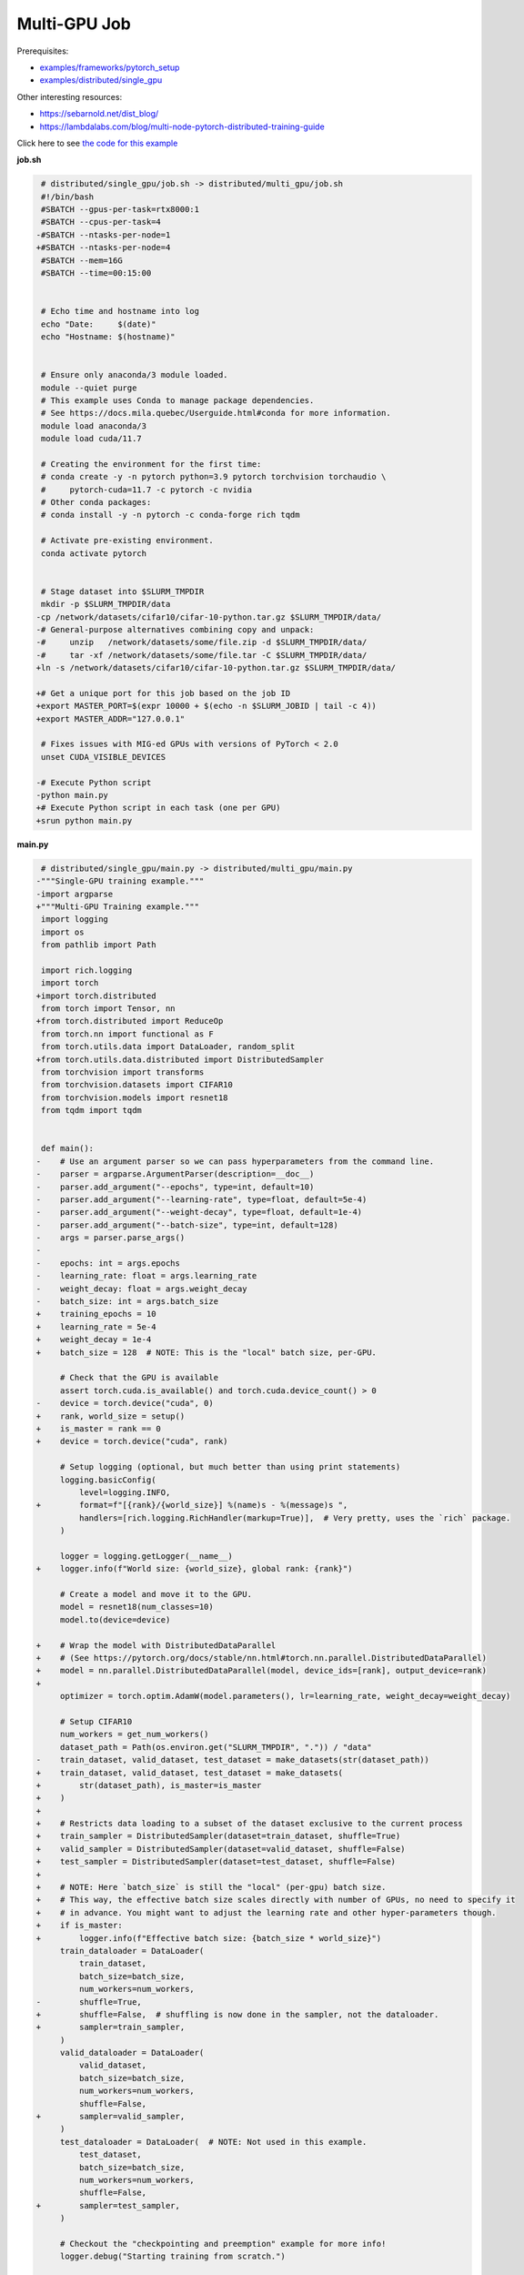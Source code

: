 .. NOTE: This file is auto-generated from examples/distributed/multi_gpu/index.rst
.. This is done so this file can be easily viewed from the GitHub UI.
.. **DO NOT EDIT**

Multi-GPU Job
=============


Prerequisites:

* `examples/frameworks/pytorch_setup <https://github.com/mila-iqia/mila-docs/tree/master/docs/examples/frameworks/pytorch_setup>`_
* `examples/distributed/single_gpu <https://github.com/mila-iqia/mila-docs/tree/master/docs/examples/distributed/single_gpu>`_

Other interesting resources:

* `<https://sebarnold.net/dist_blog/>`_
* `<https://lambdalabs.com/blog/multi-node-pytorch-distributed-training-guide>`_

Click here to see `the code for this example
<https://github.com/mila-iqia/mila-docs/tree/master/docs/examples/distributed/multi_gpu>`_

**job.sh**

.. code:: diff

    # distributed/single_gpu/job.sh -> distributed/multi_gpu/job.sh
    #!/bin/bash
    #SBATCH --gpus-per-task=rtx8000:1
    #SBATCH --cpus-per-task=4
   -#SBATCH --ntasks-per-node=1
   +#SBATCH --ntasks-per-node=4
    #SBATCH --mem=16G
    #SBATCH --time=00:15:00


    # Echo time and hostname into log
    echo "Date:     $(date)"
    echo "Hostname: $(hostname)"


    # Ensure only anaconda/3 module loaded.
    module --quiet purge
    # This example uses Conda to manage package dependencies.
    # See https://docs.mila.quebec/Userguide.html#conda for more information.
    module load anaconda/3
    module load cuda/11.7

    # Creating the environment for the first time:
    # conda create -y -n pytorch python=3.9 pytorch torchvision torchaudio \
    #     pytorch-cuda=11.7 -c pytorch -c nvidia
    # Other conda packages:
    # conda install -y -n pytorch -c conda-forge rich tqdm

    # Activate pre-existing environment.
    conda activate pytorch


    # Stage dataset into $SLURM_TMPDIR
    mkdir -p $SLURM_TMPDIR/data
   -cp /network/datasets/cifar10/cifar-10-python.tar.gz $SLURM_TMPDIR/data/
   -# General-purpose alternatives combining copy and unpack:
   -#     unzip   /network/datasets/some/file.zip -d $SLURM_TMPDIR/data/
   -#     tar -xf /network/datasets/some/file.tar -C $SLURM_TMPDIR/data/
   +ln -s /network/datasets/cifar10/cifar-10-python.tar.gz $SLURM_TMPDIR/data/

   +# Get a unique port for this job based on the job ID
   +export MASTER_PORT=$(expr 10000 + $(echo -n $SLURM_JOBID | tail -c 4))
   +export MASTER_ADDR="127.0.0.1"

    # Fixes issues with MIG-ed GPUs with versions of PyTorch < 2.0
    unset CUDA_VISIBLE_DEVICES

   -# Execute Python script
   -python main.py
   +# Execute Python script in each task (one per GPU)
   +srun python main.py

**main.py**

.. code:: diff

    # distributed/single_gpu/main.py -> distributed/multi_gpu/main.py
   -"""Single-GPU training example."""
   -import argparse
   +"""Multi-GPU Training example."""
    import logging
    import os
    from pathlib import Path

    import rich.logging
    import torch
   +import torch.distributed
    from torch import Tensor, nn
   +from torch.distributed import ReduceOp
    from torch.nn import functional as F
    from torch.utils.data import DataLoader, random_split
   +from torch.utils.data.distributed import DistributedSampler
    from torchvision import transforms
    from torchvision.datasets import CIFAR10
    from torchvision.models import resnet18
    from tqdm import tqdm


    def main():
   -    # Use an argument parser so we can pass hyperparameters from the command line.
   -    parser = argparse.ArgumentParser(description=__doc__)
   -    parser.add_argument("--epochs", type=int, default=10)
   -    parser.add_argument("--learning-rate", type=float, default=5e-4)
   -    parser.add_argument("--weight-decay", type=float, default=1e-4)
   -    parser.add_argument("--batch-size", type=int, default=128)
   -    args = parser.parse_args()
   -
   -    epochs: int = args.epochs
   -    learning_rate: float = args.learning_rate
   -    weight_decay: float = args.weight_decay
   -    batch_size: int = args.batch_size
   +    training_epochs = 10
   +    learning_rate = 5e-4
   +    weight_decay = 1e-4
   +    batch_size = 128  # NOTE: This is the "local" batch size, per-GPU.

        # Check that the GPU is available
        assert torch.cuda.is_available() and torch.cuda.device_count() > 0
   -    device = torch.device("cuda", 0)
   +    rank, world_size = setup()
   +    is_master = rank == 0
   +    device = torch.device("cuda", rank)

        # Setup logging (optional, but much better than using print statements)
        logging.basicConfig(
            level=logging.INFO,
   +        format=f"[{rank}/{world_size}] %(name)s - %(message)s ",
            handlers=[rich.logging.RichHandler(markup=True)],  # Very pretty, uses the `rich` package.
        )

        logger = logging.getLogger(__name__)
   +    logger.info(f"World size: {world_size}, global rank: {rank}")

        # Create a model and move it to the GPU.
        model = resnet18(num_classes=10)
        model.to(device=device)

   +    # Wrap the model with DistributedDataParallel
   +    # (See https://pytorch.org/docs/stable/nn.html#torch.nn.parallel.DistributedDataParallel)
   +    model = nn.parallel.DistributedDataParallel(model, device_ids=[rank], output_device=rank)
   +
        optimizer = torch.optim.AdamW(model.parameters(), lr=learning_rate, weight_decay=weight_decay)

        # Setup CIFAR10
        num_workers = get_num_workers()
        dataset_path = Path(os.environ.get("SLURM_TMPDIR", ".")) / "data"
   -    train_dataset, valid_dataset, test_dataset = make_datasets(str(dataset_path))
   +    train_dataset, valid_dataset, test_dataset = make_datasets(
   +        str(dataset_path), is_master=is_master
   +    )
   +
   +    # Restricts data loading to a subset of the dataset exclusive to the current process
   +    train_sampler = DistributedSampler(dataset=train_dataset, shuffle=True)
   +    valid_sampler = DistributedSampler(dataset=valid_dataset, shuffle=False)
   +    test_sampler = DistributedSampler(dataset=test_dataset, shuffle=False)
   +
   +    # NOTE: Here `batch_size` is still the "local" (per-gpu) batch size.
   +    # This way, the effective batch size scales directly with number of GPUs, no need to specify it
   +    # in advance. You might want to adjust the learning rate and other hyper-parameters though.
   +    if is_master:
   +        logger.info(f"Effective batch size: {batch_size * world_size}")
        train_dataloader = DataLoader(
            train_dataset,
            batch_size=batch_size,
            num_workers=num_workers,
   -        shuffle=True,
   +        shuffle=False,  # shuffling is now done in the sampler, not the dataloader.
   +        sampler=train_sampler,
        )
        valid_dataloader = DataLoader(
            valid_dataset,
            batch_size=batch_size,
            num_workers=num_workers,
            shuffle=False,
   +        sampler=valid_sampler,
        )
        test_dataloader = DataLoader(  # NOTE: Not used in this example.
            test_dataset,
            batch_size=batch_size,
            num_workers=num_workers,
            shuffle=False,
   +        sampler=test_sampler,
        )

        # Checkout the "checkpointing and preemption" example for more info!
        logger.debug("Starting training from scratch.")

   -    for epoch in range(epochs):
   -        logger.debug(f"Starting epoch {epoch}/{epochs}")
   +    for epoch in range(training_epochs):
   +        logger.debug(f"Starting epoch {epoch}/{training_epochs}")
   +
   +        # NOTE: Here we need to call `set_epoch` so the ordering is able to change at each epoch.
   +        train_sampler.set_epoch(epoch)

            # Set the model in training mode (important for e.g. BatchNorm and Dropout layers)
            model.train()

            # NOTE: using a progress bar from tqdm because it's nicer than using `print`.
            progress_bar = tqdm(
                total=len(train_dataloader),
                desc=f"Train epoch {epoch}",
   +            disable=not is_master,
            )

            # Training loop
            for batch in train_dataloader:
                # Move the batch to the GPU before we pass it to the model
                batch = tuple(item.to(device) for item in batch)
                x, y = batch

                # Forward pass
                logits: Tensor = model(x)

   -            loss = F.cross_entropy(logits, y)
   +            local_loss = F.cross_entropy(logits, y)

                optimizer.zero_grad()
   -            loss.backward()
   +            local_loss.backward()
   +            # NOTE: nn.DistributedDataParallel automatically averages the gradients across devices.
                optimizer.step()

                # Calculate some metrics:
   -            n_correct_predictions = logits.detach().argmax(-1).eq(y).sum()
   -            n_samples = y.shape[0]
   +            # local metrics
   +            local_n_correct_predictions = logits.detach().argmax(-1).eq(y).sum()
   +            local_n_samples = logits.shape[0]
   +            local_accuracy = local_n_correct_predictions / local_n_samples
   +
   +            # "global" metrics: calculated with the results from all workers
   +            # NOTE: Creating new tensors to hold the "global" values, but this isn't required.
   +            n_correct_predictions = local_n_correct_predictions.clone()
   +            # Reduce the local metrics across all workers, sending the result to rank 0.
   +            torch.distributed.reduce(n_correct_predictions, dst=0, op=ReduceOp.SUM)
   +            # Actual (global) batch size for this step.
   +            n_samples = torch.as_tensor(local_n_samples, device=device)
   +            torch.distributed.reduce(n_samples, dst=0, op=ReduceOp.SUM)
   +            # Will store the average loss across all workers.
   +            loss = local_loss.clone()
   +            torch.distributed.reduce(loss, dst=0, op=ReduceOp.SUM)
   +            loss.div_(world_size)  # Report the average loss across all workers.
   +
                accuracy = n_correct_predictions / n_samples

   -            logger.debug(f"Accuracy: {accuracy.item():.2%}")
   -            logger.debug(f"Average Loss: {loss.item()}")
   +            logger.debug(f"(local) Accuracy: {local_accuracy:.2%}")
   +            logger.debug(f"(local) Loss: {local_loss.item()}")
   +            # NOTE: This would log the same values in all workers. Only logging on master:
   +            if is_master:
   +                logger.debug(f"Accuracy: {accuracy.item():.2%}")
   +                logger.debug(f"Average Loss: {loss.item()}")

                # Advance the progress bar one step and update the progress bar text.
                progress_bar.update(1)
                progress_bar.set_postfix(loss=loss.item(), accuracy=accuracy.item())
            progress_bar.close()

            val_loss, val_accuracy = validation_loop(model, valid_dataloader, device)
   -        logger.info(f"Epoch {epoch}: Val loss: {val_loss:.3f} accuracy: {val_accuracy:.2%}")
   +        # NOTE: This would log the same values in all workers. Only logging on master:
   +        if is_master:
   +            logger.info(f"Epoch {epoch}: Val loss: {val_loss:.3f} accuracy: {val_accuracy:.2%}")

        print("Done!")


    @torch.no_grad()
    def validation_loop(model: nn.Module, dataloader: DataLoader, device: torch.device):
        model.eval()

   -    total_loss = 0.0
   -    n_samples = 0
   -    correct_predictions = 0
   +    total_loss = torch.as_tensor(0.0, device=device)
   +    n_samples = torch.as_tensor(0, device=device)
   +    correct_predictions = torch.as_tensor(0, device=device)

        for batch in dataloader:
            batch = tuple(item.to(device) for item in batch)
            x, y = batch

            logits: Tensor = model(x)
            loss = F.cross_entropy(logits, y)

            batch_n_samples = x.shape[0]
            batch_correct_predictions = logits.argmax(-1).eq(y).sum()

   -        total_loss += loss.item()
   +        total_loss += loss
            n_samples += batch_n_samples
            correct_predictions += batch_correct_predictions

   +    # Sum up the metrics we gathered on each worker before returning the overall val metrics.
   +    torch.distributed.all_reduce(total_loss, op=torch.distributed.ReduceOp.SUM)
   +    torch.distributed.all_reduce(correct_predictions, op=torch.distributed.ReduceOp.SUM)
   +    torch.distributed.all_reduce(n_samples, op=torch.distributed.ReduceOp.SUM)
   +
        accuracy = correct_predictions / n_samples
        return total_loss, accuracy


   +def setup():
   +    assert torch.distributed.is_available()
   +    print("PyTorch Distributed available.")
   +    print("  Backends:")
   +    print(f"    Gloo: {torch.distributed.is_gloo_available()}")
   +    print(f"    NCCL: {torch.distributed.is_nccl_available()}")
   +    print(f"    MPI:  {torch.distributed.is_mpi_available()}")
   +
   +    # DDP Job is being run via `srun` on a slurm cluster.
   +    rank = int(os.environ["SLURM_PROCID"])
   +    world_size = int(os.environ["SLURM_NTASKS"])
   +
   +    # SLURM var -> torch.distributed vars in case needed
   +    # NOTE: Setting these values isn't exactly necessary, but some code might assume it's
   +    # being run via torchrun or torch.distributed.launch, so setting these can be a good idea.
   +    os.environ["RANK"] = str(rank)
   +    os.environ["WORLD_SIZE"] = str(world_size)
   +
   +    torch.distributed.init_process_group(
   +        backend="nccl",
   +        init_method="env://",
   +        world_size=world_size,
   +        rank=rank,
   +    )
   +    return rank, world_size
   +
   +
    def make_datasets(
        dataset_path: str,
   +    is_master: bool,
        val_split: float = 0.1,
        val_split_seed: int = 42,
    ):
        """Returns the training, validation, and test splits for CIFAR10.

        NOTE: We don't use image transforms here for simplicity.
        Having different transformations for train and validation would complicate things a bit.
        Later examples will show how to do the train/val/test split properly when using transforms.
   +
   +    NOTE: Only the master process (rank-0) downloads the dataset if necessary.
        """
   +    # - Master: Download (if necessary) THEN Barrier
   +    # - others: Barrier THEN *NO* Download
   +    if not is_master:
   +        # Wait for the master process to finish downloading (reach the barrier below)
   +        torch.distributed.barrier()
        train_dataset = CIFAR10(
   -        root=dataset_path, transform=transforms.ToTensor(), download=True, train=True
   +        root=dataset_path, transform=transforms.ToTensor(), download=is_master, train=True
        )
        test_dataset = CIFAR10(
   -        root=dataset_path, transform=transforms.ToTensor(), download=True, train=False
   +        root=dataset_path, transform=transforms.ToTensor(), download=is_master, train=False
        )
   +    if is_master:
   +        # Join the workers waiting in the barrier above. They can now load the datasets from disk.
   +        torch.distributed.barrier()
        # Split the training dataset into a training and validation set.
        n_samples = len(train_dataset)
        n_valid = int(val_split * n_samples)
        n_train = n_samples - n_valid
        train_dataset, valid_dataset = random_split(
            train_dataset, (n_train, n_valid), torch.Generator().manual_seed(val_split_seed)
        )
        return train_dataset, valid_dataset, test_dataset


    def get_num_workers() -> int:
        """Gets the optimal number of DatLoader workers to use in the current job."""
        if "SLURM_CPUS_PER_TASK" in os.environ:
            return int(os.environ["SLURM_CPUS_PER_TASK"])
        if hasattr(os, "sched_getaffinity"):
            return len(os.sched_getaffinity(0))
        return torch.multiprocessing.cpu_count()


    if __name__ == "__main__":
        main()


**Running this example**

.. code-block:: bash

    $ sbatch job.sh
